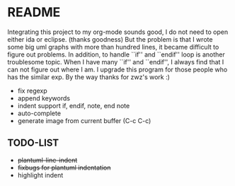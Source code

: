 * README
  Integrating this project to my org-mode sounds good, I do not need to open
  either ida or eclipse. (thanks goodness) But the problem is that I wrote some
  big uml graphs with more than hundred lines, it became difficult to figure out
  problems. In addition, to handle ``if'' and ``endif'' loop is another
  troublesome topic. When I have many ``if'' and ``endif'', I always find that I
  can not figure out where I am. I upgrade this program for those people who has
  the similar exp. By the way thanks for zwz's work :)
  
  + fix regexp 
  + append keywords
  + indent support if, endif, note, end note
  + auto-complete
  + generate image from current buffer (C-c C-c)
    
** TODO-LIST
  + +plantuml-line-indent+
  + +fixbugs for plantuml indentation+
  + highlight indent 
    
